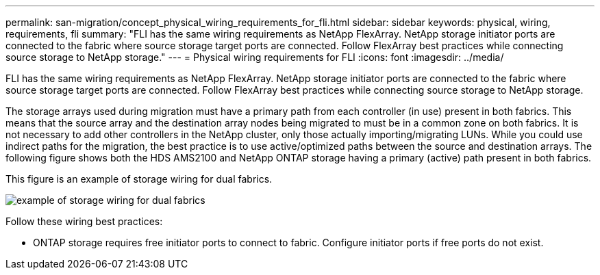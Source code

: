 ---
permalink: san-migration/concept_physical_wiring_requirements_for_fli.html
sidebar: sidebar
keywords: physical, wiring, requirements, fli
summary: "FLI has the same wiring requirements as NetApp FlexArray. NetApp storage initiator ports are connected to the fabric where source storage target ports are connected. Follow FlexArray best practices while connecting source storage to NetApp storage."
---
= Physical wiring requirements for FLI
:icons: font
:imagesdir: ../media/

[.lead]
FLI has the same wiring requirements as NetApp FlexArray. NetApp storage initiator ports are connected to the fabric where source storage target ports are connected. Follow FlexArray best practices while connecting source storage to NetApp storage.

The storage arrays used during migration must have a primary path from each controller (in use) present in both fabrics. This means that the source array and the destination array nodes being migrated to must be in a common zone on both fabrics. It is not necessary to add other controllers in the NetApp cluster, only those actually importing/migrating LUNs. While you could use indirect paths for the migration, the best practice is to use active/optimized paths between the source and destination arrays. The following figure shows both the HDS AMS2100 and NetApp ONTAP storage having a primary (active) path present in both fabrics.

This figure is an example of storage wiring for dual fabrics.

image::../media/physical_wiring_1.png[example of storage wiring for dual fabrics]

Follow these wiring best practices:

* ONTAP storage requires free initiator ports to connect to fabric. Configure initiator ports if free ports do not exist.

// 2022 Dec 05, Jira 717